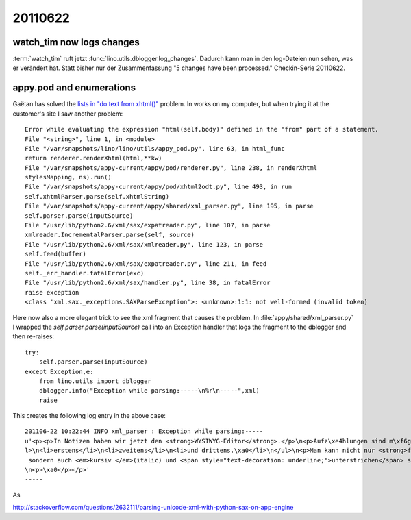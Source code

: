 20110622
========

watch_tim now logs changes
--------------------------

:term:`watch_tim` ruft jetzt :func:`lino.utils.dblogger.log_changes`. 
Dadurch kann man in den log-Dateien nun sehen, was er verändert hat. 
Statt bisher nur der Zusammenfassung "5 changes have been processed."
Checkin-Serie 20110622.


appy.pod and enumerations
-------------------------

Gaëtan has solved the `lists in "do text from xhtml()" <https://bugs.launchpad.net/appy/+bug/777890>`_ problem.
In works on my computer, but when trying it at the customer's 
site I saw another problem::

  Error while evaluating the expression "html(self.body)" defined in the "from" part of a statement.
  File "<string>", line 1, in <module>
  File "/var/snapshots/lino/lino/utils/appy_pod.py", line 63, in html_func
  return renderer.renderXhtml(html,**kw)
  File "/var/snapshots/appy-current/appy/pod/renderer.py", line 238, in renderXhtml
  stylesMapping, ns).run()
  File "/var/snapshots/appy-current/appy/pod/xhtml2odt.py", line 493, in run
  self.xhtmlParser.parse(self.xhtmlString)
  File "/var/snapshots/appy-current/appy/shared/xml_parser.py", line 195, in parse
  self.parser.parse(inputSource)
  File "/usr/lib/python2.6/xml/sax/expatreader.py", line 107, in parse
  xmlreader.IncrementalParser.parse(self, source)
  File "/usr/lib/python2.6/xml/sax/xmlreader.py", line 123, in parse
  self.feed(buffer)
  File "/usr/lib/python2.6/xml/sax/expatreader.py", line 211, in feed
  self._err_handler.fatalError(exc)
  File "/usr/lib/python2.6/xml/sax/handler.py", line 38, in fatalError
  raise exception
  <class 'xml.sax._exceptions.SAXParseException'>: <unknown>:1:1: not well-formed (invalid token)

Here now also a more elegant trick to see the xml fragment 
that causes the problem. In :file:`appy/shared/xml_parser.py` 
I wrapped the `self.parser.parse(inputSource)` call into an 
Exception handler that logs the fragment to the dblogger and 
then re-raises::

  try:
      self.parser.parse(inputSource)
  except Exception,e:
      from lino.utils import dblogger
      dblogger.info("Exception while parsing:-----\n%r\n-----",xml)
      raise
      
This creates the following log entry in the above case::

  201106-22 10:22:44 INFO xml_parser : Exception while parsing:-----
  u'<p><p>In Notizen haben wir jetzt den <strong>WYSIWYG-Editor</strong>.</p>\n<p>Aufz\xe4hlungen sind m\xf6glich:</p>\n<u
  l>\n<li>erstens</li>\n<li>zweitens</li>\n<li>und drittens.\xa0</li>\n</ul>\n<p>Man kann nicht nur <strong>fett</strong>,
   sondern auch <em>kursiv </em>(italic) und <span style="text-decoration: underline;">unterstrichen</span> schreiben.</p>
  \n<p>\xa0</p></p>'
  -----

As 

http://stackoverflow.com/questions/2632111/parsing-unicode-xml-with-python-sax-on-app-engine

